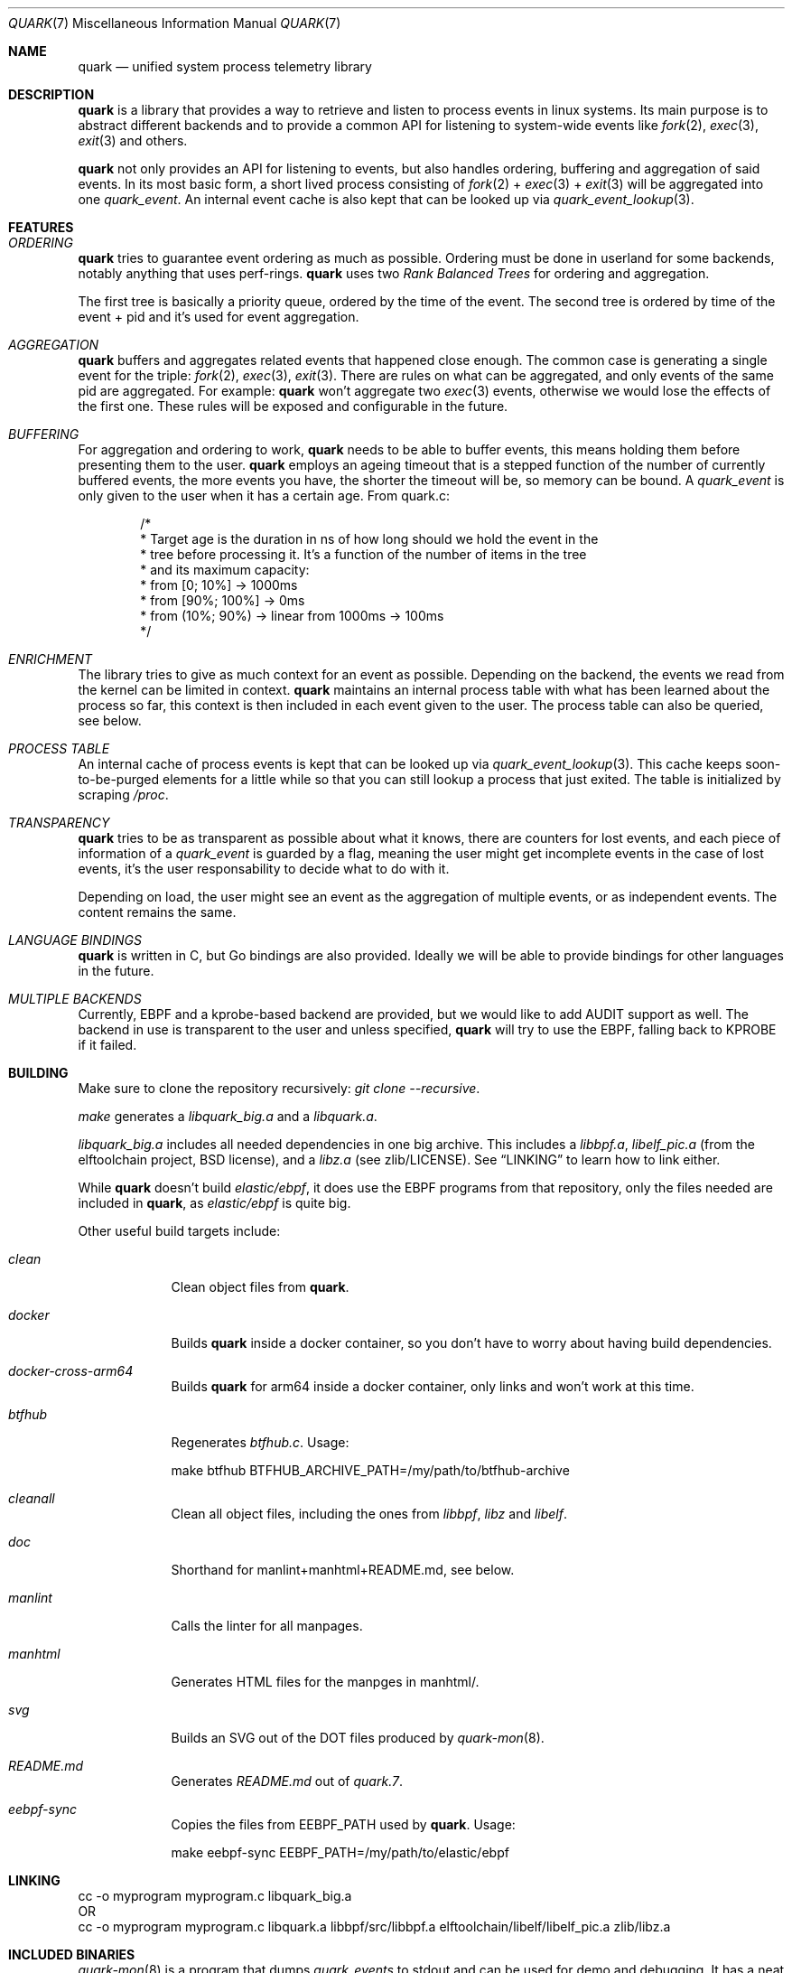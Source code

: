 .Dd $Mdocdate$
.Dt QUARK 7
.Os
.Sh NAME
.Nm quark
.Nd unified system process telemetry library
.Sh DESCRIPTION
.Nm
is a library that provides a way to retrieve and listen to process events in
linux systems.
Its main purpose is to abstract different backends and to provide a common
API for listening to system-wide events like
.Xr fork 2 ,
.Xr exec 3 ,
.Xr exit 3
and others.
.Pp
.Nm quark
not only provides an API for listening to events, but also handles ordering,
buffering and aggregation of said events.
In its most basic form, a short lived process consisting of
.Xr fork 2
+
.Xr exec 3
+
.Xr exit 3
will be aggregated into one
.Vt quark_event .
An internal event cache is also kept that can be looked up via
.Xr quark_event_lookup 3 .
.Sh FEATURES
.Bl -ohang
.It Em ORDERING
.Nm
tries to guarantee event ordering as much as possible.
Ordering must be done in userland for some backends, notably anything that
uses perf-rings.
.Nm
uses two
.Em Rank Balanced Trees
for ordering and aggregation.
.Pp
The first tree is basically a priority queue, ordered by the time of the
event.
The second tree is ordered by time of the event + pid and it's used for event
aggregation.
.It Em AGGREGATION
.Nm
buffers and aggregates related events that happened close enough.
The common case is generating a single event for the triple:
.Xr fork 2 ,
.Xr exec 3 ,
.Xr exit 3 .
There are rules on what can be aggregated, and only events of the same pid are
aggregated.
For example:
.Nm
won't aggregate two
.Xr exec 3
events, otherwise we would lose the effects of the first one.
These rules will be exposed and configurable in the future.
.It Em BUFFERING
For aggregation and ordering to work,
.Nm
needs to be able to buffer events, this means holding them before presenting
them to the user.
.Nm
employs an ageing timeout that is a stepped function of the number of currently
buffered events, the more events you have, the shorter the timeout will be, so
memory can be bound.
A
.Vt quark_event
is only given to the user when it has a certain age.
From quark.c:
.Bd -literal -offset indent
/*
 * Target age is the duration in ns of how long should we hold the event in the
 * tree before processing it. It's a function of the number of items in the tree
 * and its maximum capacity:
 * from [0; 10%]    -> 1000ms
 * from [90%; 100%] -> 0ms
 * from (10%; 90%)  -> linear from 1000ms -> 100ms
 */
.Ed
.It Em ENRICHMENT
The library tries to give as much context for an event as possible.
Depending on the backend, the events we read from the kernel can be limited in
context.
.Nm
maintains an internal process table with what has been learned about the process
so far, this context is then included in each event given to the user.
The process table can also be queried, see below.
.It Em PROCESS TABLE
An internal cache of process events is kept that can be looked up via
.Xr quark_event_lookup 3 .
This cache keeps soon-to-be-purged elements for a little while so that you can
still lookup a process that just exited.
The table is initialized by scraping
.Pa /proc .
.It Em TRANSPARENCY
.Nm
tries to be as transparent as possible about what it knows, there are counters
for lost events, and each piece of information of a
.Vt quark_event
is guarded by a flag, meaning the user might get incomplete events in the case
of lost events, it's the user responsability to decide what to do with it.
.Pp
Depending on load, the user might see an event as the aggregation of multiple
events, or as independent events.
The content remains the same.
.It Em LANGUAGE BINDINGS
.Nm
is written in C, but Go bindings are also provided.
Ideally we will be able to provide bindings for other languages in the future.
.It Em MULTIPLE BACKENDS
Currently, EBPF and a kprobe-based backend are provided, but we would like
to add AUDIT support as well.
The backend in use is transparent to the user and unless specified,
.Nm
will try to use the EBPF, falling back to KPROBE if it failed.
.El
.Sh BUILDING
Make sure to clone the repository recursively:
.Em "git clone --recursive" .
.Pp
.Em make
generates a
.Pa libquark_big.a
and a
.Pa libquark.a .
.Pp
.Pa libquark_big.a
includes all needed dependencies in one big archive.
This includes a
.Pa libbpf.a ,
.Pa libelf_pic.a
(from the elftoolchain project, BSD license),
and a
.Pa libz.a
(see zlib/LICENSE).
See
.Sx LINKING
to learn how to link either.
.Pp
While
.Nm
doesn't build
.Em elastic/ebpf ,
it does use the EBPF programs from that repository, only the files needed are
included in
.Nm ,
as
.Em elastic/ebpf
is quite big.
.Pp
Other useful build targets include:
.Bl -tag -width "manlint"
.It Em clean
Clean object files from
.Nm .
.It Em docker
Builds
.Nm quark
inside a docker container, so you don't have to worry about
having build dependencies.
.It Em docker-cross-arm64
Builds
.Nm quark
for arm64 inside a docker container, only links and won't work at this time.
.It Em btfhub
Regenerates
.Pa btfhub.c .
Usage:
.Bd -literal
make btfhub BTFHUB_ARCHIVE_PATH=/my/path/to/btfhub-archive
.Ed
.It Em cleanall
Clean all object files, including the ones from
.Em libbpf ,
.Em libz
and
.Em libelf .
.It Em doc
Shorthand for manlint+manhtml+README.md, see below.
.It Em manlint
Calls the linter for all manpages.
.It Em manhtml
Generates HTML files for the manpges in manhtml/.
.It Em svg
Builds an SVG out of the DOT files produced by
.Xr quark-mon 8 .
.It Em README.md
Generates
.Pa README.md
out of
.Pa quark.7 .
.It Em eebpf-sync
Copies the files from EEBPF_PATH used by
.Nm .
Usage:
.Bd -literal
make eebpf-sync EEBPF_PATH=/my/path/to/elastic/ebpf
.Ed
.El
.Sh LINKING
.Bd -literal
cc -o myprogram myprogram.c libquark_big.a
OR
cc -o myprogram myprogram.c libquark.a libbpf/src/libbpf.a elftoolchain/libelf/libelf_pic.a zlib/libz.a
.Ed
.Sh INCLUDED BINARIES
.Xr quark-mon 8
is a program that dumps
.Vt quark_events
to stdout and can be used for demo and debugging.
It has a neat feature: can be run without priviledges, while useless in this
small program, it aims to demonstrate how a user could implement the same.
.Pp
.Xr quark-btf 8
is a program for dumping BTF information used by
.Nm .
.Sh CONVENTIONS
.Bl -bullet
.It
Library calls fail with -1 unless otherwise stated, and
.Va errno
is set.
.It
No pointers to internal state are returned, data is allocated by the caller and
the library copies out.
.It
No threads are created, the library is driven solely through
.Xr quark_queue_get_events 3 .
.It
Access to a
.Vt quark_queue
must be synchronized by the user in the case of multithreading.
.El
.Sh BASIC USAGE
The ball starts with
.Xr quark_queue_open 3 .
.Pp
.Xr quark_queue_open 3
initializes a
.Vt quark_queue
which holds the majority of runtime state used by library, this includes
perf-rings, file descriptors, EBPF programs buffering data-structures and the
like.
It must be paired with a
.Xr quark_queue_close 3
on exit.
.Pp
.Xr quark_queue_get_events 3
is the main driver of the library, it does the buffering, per-ring scanning,
aggregation and event cache garbage collecting.
In case there are no events it
returns zero and the user is expected to call
.Xr quark_queue_block 3
or equivalent.
.Sh EXAMPLES
.Bd -literal -offset indent
#include <err.h>
#include <quark.h>
#include <stdio.h>

int
main(void)
{
	struct quark_queue	qq;
	struct quark_event	qevs[32], *qev;
	int			n, i;

	if (quark_queue_open(&qq, NULL) == -1)
		err(1, "quark_queue_open");

	for (; ;) {
		n = quark_queue_get_events(&qq, qevs, 32);
		if (n == -1) {
			warn("quark_queue_get_events");
			break;
		}
		/* Scan each event */
		for (i = 0, qev = qevs; i < n; i++, qev++)
			quark_event_dump(qev, stdout);
		if (n == 0)
			quark_queue_block(&qq);
	}

	quark_queue_close(&qq);

	return (1);
}
.Ed
.Sh FURTHER READING
.Xr quark_queue_get_events 3
is the meat of the library and contains further useful documentation.
.Pp
.Xr quark-mon 8
is the easiest way to get started with
.Nm .
.Pp
.Xr quark_queue_open 3
describes initialization options that can be useful.
.Sh SEE ALSO
.Xr quark_event_dump 3 ,
.Xr quark_event_lookup 3 ,
.Xr quark_queue_block 3 ,
.Xr quark_queue_close 3 ,
.Xr quark_queue_get_epollfd 3 ,
.Xr quark_queue_get_events 3 ,
.Xr quark_queue_get_stats 3 ,
.Xr quark_queue_open 3 ,
.Xr quark-btf 8 ,
.Xr quark-mon 8
.Sh LICENSE
.Nm
is released under the Apache-2.0 license and contains code under BSD-2, BSD-3,
ISC, and zlib Licenses.
.Sh HISTORY
.Nm quark
started in April 2024.
